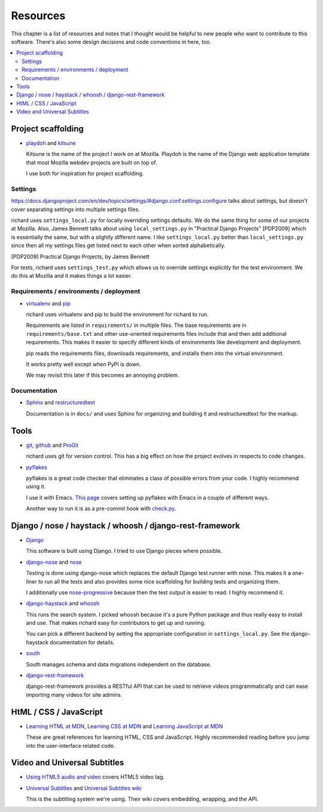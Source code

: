 ===========
 Resources
===========

This chapter is a list of resources and notes that I thought would be
helpful to new people who want to contribute to this software. There's
also some design decisions and code conventions in here, too.


.. contents::
   :local:


Project scaffolding
===================

* `playdoh <http://playdoh.readthedocs.org/en/latest/index.html>`_ and
  `kitsune <http://kitsune.readthedocs.org/en/latest/>`_

  Kitsune is the name of the project I work on at Mozilla. Playdoh is
  the name of the Django web application template that most Mozilla
  webdev projects are built on top of.

  I use both for inspiration for project scaffolding.


Settings
--------

`<https://docs.djangoproject.com/en/dev/topics/settings/#django.conf.settings.configure>`_
talks about settings, but doesn't cover separating settings into
multiple settings files.

richard uses ``settings_local.py`` for locally overriding settings
defaults. We do the same thing for some of our projects at
Mozilla. Also, James Bennett talks about using ``local_settings.py`` in
"Practical Django Projects" [PDP2009] which is essentially the same,
but with a slightly different name. I like ``settings_local.py``
better than ``local_settings.py`` since then all my settings files
get listed next to each other when sorted alphabetically.

.. [PDP2009] Practical Django Projects, by James Bennett

For tests, richard uses ``settings_test.py`` which allows us to
override settings explicitly for the test environment. We do this at
Mozilla and it makes things a lot easier.


Requirements / environments / deployment
----------------------------------------

* `virtualenv <http://pypi.python.org/pypi/virtualenv>`_ and
  `pip <http://pypi.python.org/pypi/pip>`_

  richard uses virtualenv and pip to build the environment for richard
  to run.

  Requirements are listed in ``requirements/`` in multiple files. The
  base requirements are in ``requirements/base.txt`` and other
  use-oriented requirements files include that and then add additional
  requirements. This makes it easier to specify different kinds of
  environments like development and deployment.

  pip reads the requirements files, downloads requirements, and installs
  them into the virtual environment.

  It works pretty well except when PyPI is down.

  We may revisit this later if this becomes an annoying problem.


Documentation
-------------

* `Sphinx <http://sphinx.pocoo.org/>`_ and
  `restructuredtext <http://docutils.sourceforge.net/rst.html>`_

  Documentation is in ``docs/`` and uses Sphinx for organizing and
  building it and restructuredtext for the markup.


Tools
=====

* `git <http://git-scm.com/>`_, 
  `github <http://help.github.com/>`_ and
  `ProGit <http://progit.org/>`_

  richard uses git for version control. This has a big effect on how
  the project evolves in respects to code changes.

* `pyflakes <http://pypi.python.org/pypi/pyflakes>`_

  pyflakes is a great code checker that eliminates a class of possible
  errors from your code. I highly recommend using it.

  I use it with Emacs. `This page
  <http://reinout.vanrees.org/weblog/2010/05/11/pep8-pyflakes-emacs.html>`_
  covers setting up pyflakes with Emacs in a couple of different ways.

  Another way to run it is as a pre-commit hook with `check.py
  <https://github.com/jbalogh/check>`_.


Django / nose / haystack / whoosh / django-rest-framework
=========================================================

* `Django <https://www.djangoproject.com/>`_

  This software is built using Django. I tried to use Django pieces
  where possible.

* `django-nose <https://github.com/jbalogh/django-nose>`_ and
  `nose <http://readthedocs.org/docs/nose/en/latest/>`_

  Testing is done using django-nose which replaces the default Django
  test runner with nose. This makes it a one-liner to run all the
  tests and also provides some nice scaffolding for building tests and
  organizing them.

  I additionally use `nose-progressive
  <http://pypi.python.org/pypi/nose-progressive/>`_ because then the test
  output is easier to read. I highly recommend it.

* `django-haystack <http://haystacksearch.org/>`_ and
  `whoosh <https://bitbucket.org/mchaput/whoosh/wiki/Home>`_

  This runs the search system. I picked whoosh because it's a pure
  Python package and thus really easy to install and use. That makes
  richard easy for contributors to get up and running.

  You can pick a different backend by setting the appropriate
  configuration in ``settings_local.py``. See the django-haystack
  documentation for details.

* `south <http://south.aerocode.org/>`_

  South manages schema and data migrations independent on the database.
  
* `django-rest-framework <http://django-rest-framework.org/>`_

  django-rest-framework provides a RESTful API that can be used to retrieve
  videos programmatically and can ease importing many videos for site
  admins.


HtML / CSS / JavaScript
=======================

* `Learning HTML at MDN
  <https://developer.mozilla.org/en-US/learn/html>`_,
  `Learning CSS at MDN
  <https://developer.mozilla.org/en-US/learn/css>`_ and
  `Learning JavaScript at MDN
  <https://developer.mozilla.org/en-US/learn/javascript>`_

  These are great references for learning HTML, CSS and
  JavaScript. Highly recommended reading before you jump into the
  user-interface related code.


Video and Universal Subtitles
=============================

* `Using HTML5 audio and video
  <https://developer.mozilla.org/en/Using_HTML5_audio_and_video>`_
  covers HTML5 video tag.

* `Universal Subtitles <http://www.universalsubtitles.org/>`_ and
  `Universal Subtitles wiki <https://github.com/pculture/unisubs/wiki/>`_

  This is the subtitling system we're using. Their wiki covers embedding,
  wrapping, and the API.
